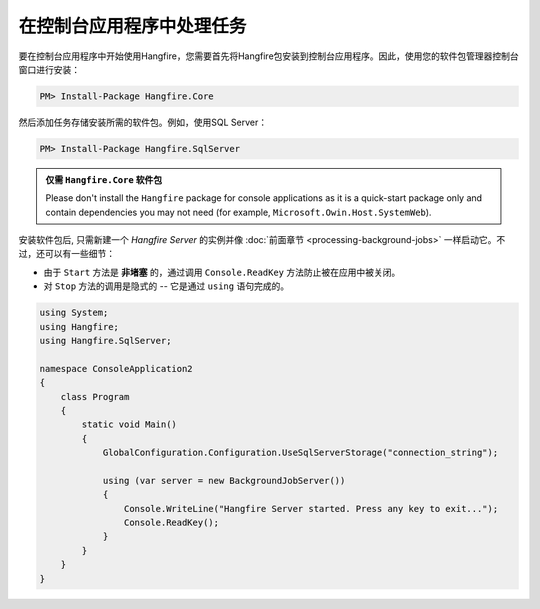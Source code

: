 在控制台应用程序中处理任务
=========================================

要在控制台应用程序中开始使用Hangfire，您需要首先将Hangfire包安装到控制台应用程序。因此，使用您的软件包管理器控制台窗口进行安装：

.. code-block:: powershell

   PM> Install-Package Hangfire.Core

然后添加任务存储安装所需的软件包。例如，使用SQL Server：

.. code-block:: powershell

   PM> Install-Package Hangfire.SqlServer

.. admonition:: 仅需 ``Hangfire.Core`` 软件包
   :class: note

   Please don't install the ``Hangfire`` package for console applications as it is a quick-start package only and contain dependencies you may not need (for example, ``Microsoft.Owin.Host.SystemWeb``).

安装软件包后, 只需新建一个 *Hangfire Server* 的实例并像 :doc:`前面章节 <processing-background-jobs>` 一样启动它。不过，还可以有一些细节：

* 由于 ``Start`` 方法是 **非堵塞** 的，通过调用 ``Console.ReadKey``  方法防止被在应用中被关闭。
* 对 ``Stop`` 方法的调用是隐式的 -- 它是通过 ``using`` 语句完成的。

.. code-block:: c#

   using System;
   using Hangfire;
   using Hangfire.SqlServer;

   namespace ConsoleApplication2
   {
       class Program
       {
           static void Main()
           {
               GlobalConfiguration.Configuration.UseSqlServerStorage("connection_string");

               using (var server = new BackgroundJobServer())
               {
                   Console.WriteLine("Hangfire Server started. Press any key to exit...");
                   Console.ReadKey();
               }
           }
       }
   }
